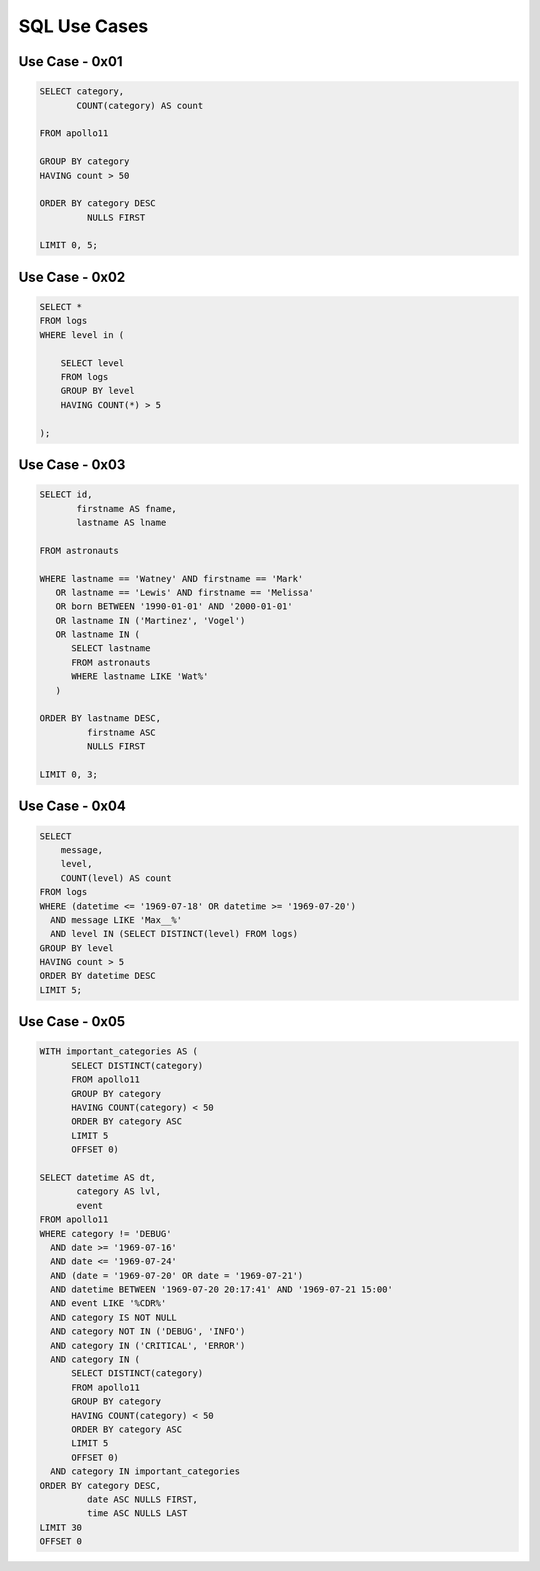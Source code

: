 SQL Use Cases
=============


Use Case - 0x01
---------------
.. code-block:: sql

    SELECT category,
           COUNT(category) AS count

    FROM apollo11

    GROUP BY category
    HAVING count > 50

    ORDER BY category DESC
             NULLS FIRST

    LIMIT 0, 5;



Use Case - 0x02
---------------
.. code-block:: sql

    SELECT *
    FROM logs
    WHERE level in (

        SELECT level
        FROM logs
        GROUP BY level
        HAVING COUNT(*) > 5

    );


Use Case - 0x03
---------------
.. code-block:: sql

    SELECT id,
           firstname AS fname,
           lastname AS lname

    FROM astronauts

    WHERE lastname == 'Watney' AND firstname == 'Mark'
       OR lastname == 'Lewis' AND firstname == 'Melissa'
       OR born BETWEEN '1990-01-01' AND '2000-01-01'
       OR lastname IN ('Martinez', 'Vogel')
       OR lastname IN (
          SELECT lastname
          FROM astronauts
          WHERE lastname LIKE 'Wat%'
       )

    ORDER BY lastname DESC,
             firstname ASC
             NULLS FIRST

    LIMIT 0, 3;


Use Case - 0x04
---------------
.. code-block:: sql

    SELECT
        message,
        level,
        COUNT(level) AS count
    FROM logs
    WHERE (datetime <= '1969-07-18' OR datetime >= '1969-07-20')
      AND message LIKE 'Max__%'
      AND level IN (SELECT DISTINCT(level) FROM logs)
    GROUP BY level
    HAVING count > 5
    ORDER BY datetime DESC
    LIMIT 5;


Use Case - 0x05
---------------
.. code-block:: sql

    WITH important_categories AS (
          SELECT DISTINCT(category)
          FROM apollo11
          GROUP BY category
          HAVING COUNT(category) < 50
          ORDER BY category ASC
          LIMIT 5
          OFFSET 0)

    SELECT datetime AS dt,
           category AS lvl,
           event
    FROM apollo11
    WHERE category != 'DEBUG'
      AND date >= '1969-07-16'
      AND date <= '1969-07-24'
      AND (date = '1969-07-20' OR date = '1969-07-21')
      AND datetime BETWEEN '1969-07-20 20:17:41' AND '1969-07-21 15:00'
      AND event LIKE '%CDR%'
      AND category IS NOT NULL
      AND category NOT IN ('DEBUG', 'INFO')
      AND category IN ('CRITICAL', 'ERROR')
      AND category IN (
          SELECT DISTINCT(category)
          FROM apollo11
          GROUP BY category
          HAVING COUNT(category) < 50
          ORDER BY category ASC
          LIMIT 5
          OFFSET 0)
      AND category IN important_categories
    ORDER BY category DESC,
             date ASC NULLS FIRST,
             time ASC NULLS LAST
    LIMIT 30
    OFFSET 0
